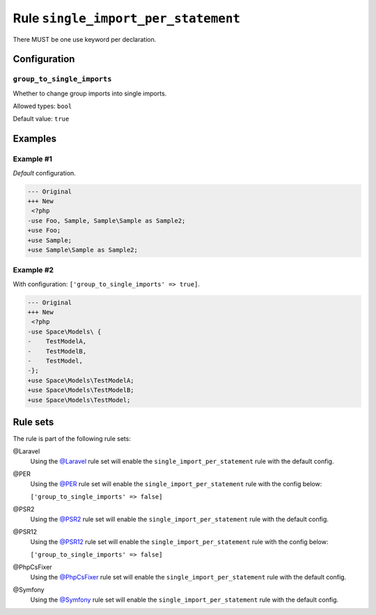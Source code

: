 ====================================
Rule ``single_import_per_statement``
====================================

There MUST be one use keyword per declaration.

Configuration
-------------

``group_to_single_imports``
~~~~~~~~~~~~~~~~~~~~~~~~~~~

Whether to change group imports into single imports.

Allowed types: ``bool``

Default value: ``true``

Examples
--------

Example #1
~~~~~~~~~~

*Default* configuration.

.. code-block:: diff

   --- Original
   +++ New
    <?php
   -use Foo, Sample, Sample\Sample as Sample2;
   +use Foo;
   +use Sample;
   +use Sample\Sample as Sample2;

Example #2
~~~~~~~~~~

With configuration: ``['group_to_single_imports' => true]``.

.. code-block:: diff

   --- Original
   +++ New
    <?php
   -use Space\Models\ {
   -    TestModelA,
   -    TestModelB,
   -    TestModel,
   -};
   +use Space\Models\TestModelA;
   +use Space\Models\TestModelB;
   +use Space\Models\TestModel;

Rule sets
---------

The rule is part of the following rule sets:

@Laravel
  Using the `@Laravel <./../../ruleSets/Laravel.rst>`_ rule set will enable the ``single_import_per_statement`` rule with the default config.

@PER
  Using the `@PER <./../../ruleSets/PER.rst>`_ rule set will enable the ``single_import_per_statement`` rule with the config below:

  ``['group_to_single_imports' => false]``

@PSR2
  Using the `@PSR2 <./../../ruleSets/PSR2.rst>`_ rule set will enable the ``single_import_per_statement`` rule with the default config.

@PSR12
  Using the `@PSR12 <./../../ruleSets/PSR12.rst>`_ rule set will enable the ``single_import_per_statement`` rule with the config below:

  ``['group_to_single_imports' => false]``

@PhpCsFixer
  Using the `@PhpCsFixer <./../../ruleSets/PhpCsFixer.rst>`_ rule set will enable the ``single_import_per_statement`` rule with the default config.

@Symfony
  Using the `@Symfony <./../../ruleSets/Symfony.rst>`_ rule set will enable the ``single_import_per_statement`` rule with the default config.
